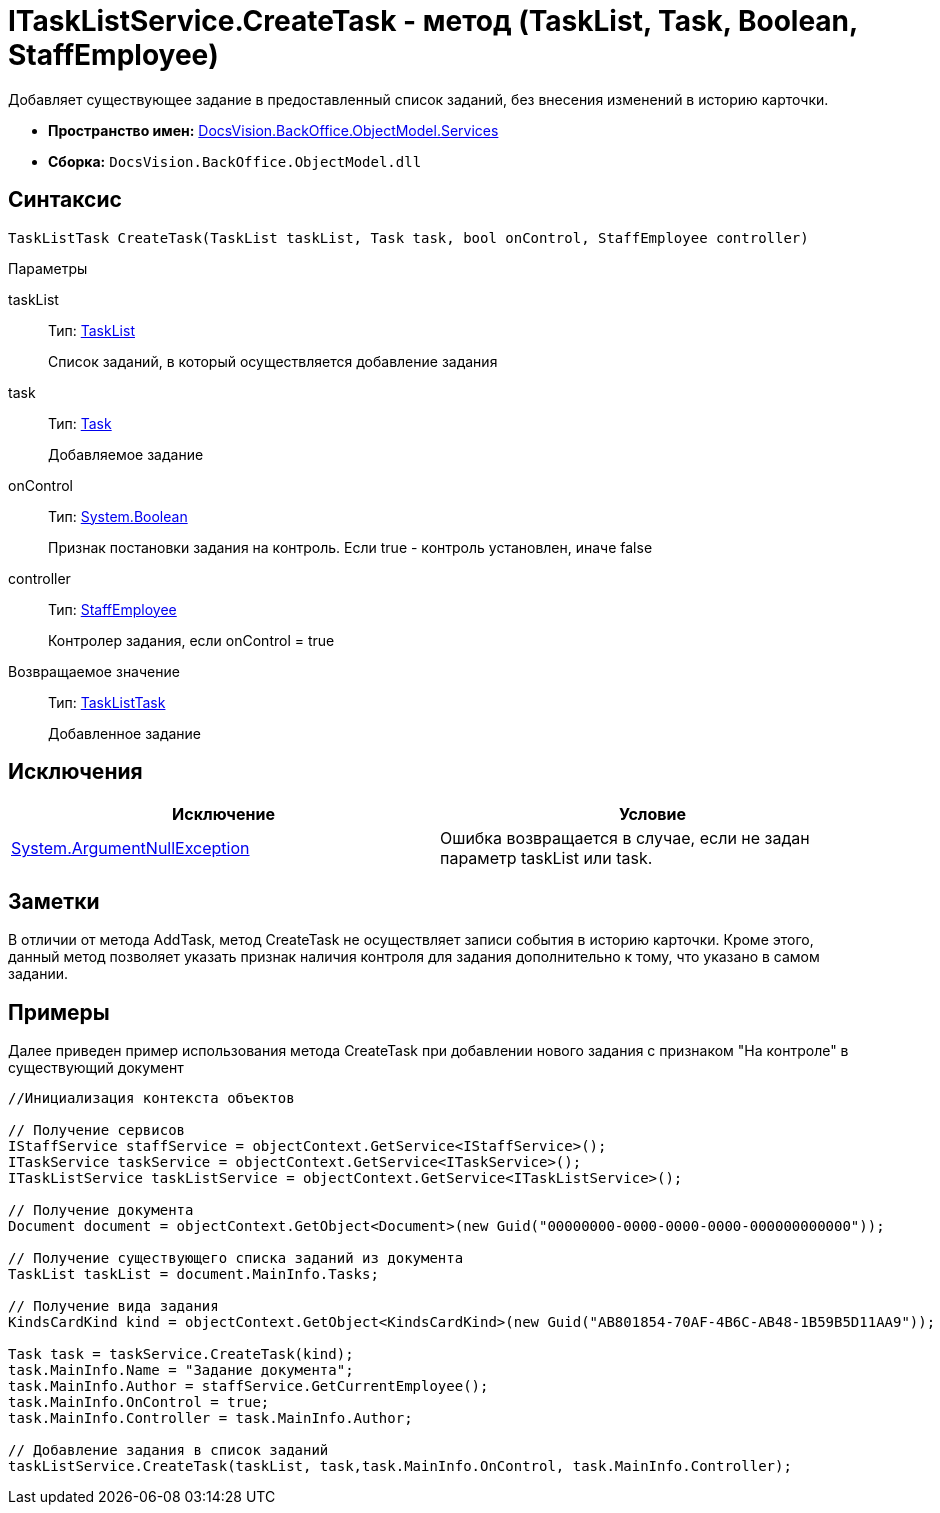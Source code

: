 = ITaskListService.CreateTask - метод (TaskList, Task, Boolean, StaffEmployee)

Добавляет существующее задание в предоставленный список заданий, без внесения изменений в историю карточки.

* *Пространство имен:* xref:api/DocsVision/BackOffice/ObjectModel/Services/Services_NS.adoc[DocsVision.BackOffice.ObjectModel.Services]
* *Сборка:* `DocsVision.BackOffice.ObjectModel.dll`

== Синтаксис

[source,csharp]
----
TaskListTask CreateTask(TaskList taskList, Task task, bool onControl, StaffEmployee controller)
----

Параметры

taskList::
Тип: xref:api/DocsVision/BackOffice/ObjectModel/TaskList_CL.adoc[TaskList]
+
Список заданий, в который осуществляется добавление задания
task::
Тип: xref:api/DocsVision/BackOffice/ObjectModel/Task_CL.adoc[Task]
+
Добавляемое задание
onControl::
Тип: http://msdn.microsoft.com/ru-ru/library/system.boolean.aspx[System.Boolean]
+
Признак постановки задания на контроль. Если true - контроль установлен, иначе false
controller::
Тип: xref:api/DocsVision/BackOffice/ObjectModel/StaffEmployee_CL.adoc[StaffEmployee]
+
Контролер задания, если onControl = true

Возвращаемое значение::
Тип: xref:api/DocsVision/BackOffice/ObjectModel/TaskListTask_CL.adoc[TaskListTask]
+
Добавленное задание

== Исключения

[cols=",",options="header"]
|===
|Исключение |Условие
|http://msdn.microsoft.com/ru-ru/library/system.argumentnullexception.aspx[System.ArgumentNullException] |Ошибка возвращается в случае, если не задан параметр taskList или task.
|===

== Заметки

В отличии от метода [.keyword .apiname]#AddTask#, метод [.keyword .apiname]#CreateTask# не осуществляет записи события в историю карточки. Кроме этого, данный метод позволяет указать признак наличия контроля для задания дополнительно к тому, что указано в самом задании.

== Примеры

Далее приведен пример использования метода [.keyword .apiname]#CreateTask# при добавлении нового задания с признаком "На контроле" в существующий документ

[source,csharp]
----
//Инициализация контекста объектов

// Получение сервисов
IStaffService staffService = objectContext.GetService<IStaffService>();
ITaskService taskService = objectContext.GetService<ITaskService>();
ITaskListService taskListService = objectContext.GetService<ITaskListService>();

// Получение документа
Document document = objectContext.GetObject<Document>(new Guid("00000000-0000-0000-0000-000000000000"));

// Получение существующего списка заданий из документа
TaskList taskList = document.MainInfo.Tasks;

// Получение вида задания
KindsCardKind kind = objectContext.GetObject<KindsCardKind>(new Guid("AB801854-70AF-4B6C-AB48-1B59B5D11AA9"));

Task task = taskService.CreateTask(kind);
task.MainInfo.Name = "Задание документа";
task.MainInfo.Author = staffService.GetCurrentEmployee();
task.MainInfo.OnControl = true;
task.MainInfo.Controller = task.MainInfo.Author;

// Добавление задания в список заданий
taskListService.CreateTask(taskList, task,task.MainInfo.OnControl, task.MainInfo.Controller);
----
